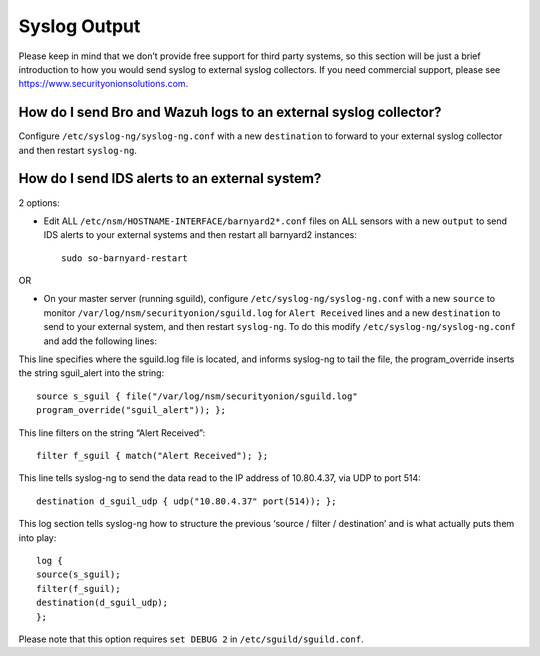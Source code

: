 Syslog Output
=============

Please keep in mind that we don’t provide free support for third party systems, so this section will be just a brief introduction to how you would send syslog to external syslog collectors. If you need commercial support, please see https://www.securityonionsolutions.com.

How do I send Bro and Wazuh logs to an external syslog collector?
-----------------------------------------------------------------

Configure ``/etc/syslog-ng/syslog-ng.conf`` with a new ``destination`` to forward to your external syslog collector and then restart ``syslog-ng``.

How do I send IDS alerts to an external system?
-----------------------------------------------

2 options:

-  Edit ALL ``/etc/nsm/HOSTNAME-INTERFACE/barnyard2*.conf`` files on ALL sensors with a new ``output`` to send IDS alerts to your external systems and then restart all barnyard2 instances:

   ::

       sudo so-barnyard-restart

OR

-  On your master server (running sguild), configure ``/etc/syslog-ng/syslog-ng.conf`` with a new ``source`` to monitor ``/var/log/nsm/securityonion/sguild.log`` for ``Alert Received`` lines and a new ``destination`` to send to your external system, and then restart ``syslog-ng``. To do this modify ``/etc/syslog-ng/syslog-ng.conf`` and add the following lines:
   
This line specifies where the sguild.log file is located, and informs syslog-ng to tail the file, the program_override inserts the string sguil\_alert into the string:

::

   source s_sguil { file("/var/log/nsm/securityonion/sguild.log"
   program_override("sguil_alert")); };

This line filters on the string “Alert Received”:

::

   filter f_sguil { match("Alert Received"); };

This line tells syslog-ng to send the data read to the IP address of 10.80.4.37, via UDP to port 514:

::
   
   destination d_sguil_udp { udp("10.80.4.37" port(514)); };

This log section tells syslog-ng how to structure the previous ‘source / filter / destination’ and is what actually puts them into play:

::

   log {
   source(s_sguil);
   filter(f_sguil);
   destination(d_sguil_udp);
   };

Please note that this option requires ``set DEBUG 2`` in ``/etc/sguild/sguild.conf``.
